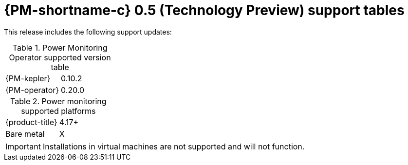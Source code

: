 // Module included in the following assemblies:

// * power_monitoring/power-monitoring-assembly-tp-0-5-release-notes.adoc

:_mod-docs-content-type: REFERENCE
[id="power-monitoring-release-notes-tp-0-5-support-tables_{context}"]
= {PM-shortname-c} 0.5 (Technology Preview) support tables

//may need to update the title
This release includes the following support updates:

.Power Monitoring Operator supported version table
[cols="1,1"]
|===
|{PM-kepler}
|0.10.2
|{PM-operator}
|0.20.0
|===

.Power monitoring supported platforms
[cols="1,1"]
|===
|{product-title}
|4.17+
|Bare metal
| X
|===

[IMPORTANT]
====
Installations in virtual machines are not supported and will not function.
====

//* With this update, Red Hat OpenShift power monitoring is only supported on OpenShift Container Platform clusters that are installed on bare metal. Installations in virtual machines are not support and will not function.
//will likely need to create a reference module for a Feature Support Table or some kind for this bullet point on supported cluster installation platforms.
